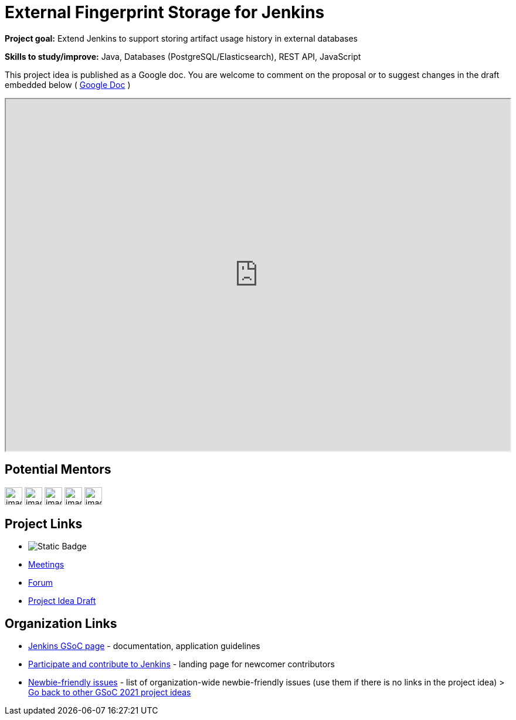 = External Fingerprint Storage for Jenkins 

*Project goal:* Extend Jenkins to support storing artifact usage history in external databases

*Skills to study/improve:* Java, Databases (PostgreSQL/Elasticsearch), REST API, JavaScript

This project idea is published as a Google doc. You are welcome to comment on the proposal or to suggest changes in the draft embedded below ( https://docs.google.com/document/d/178E_eKTPIO4gB4t9DvC2dbTHi5AlJ5thFUuM2z6xpqQ[Google Doc] )

++++
<iframe src="https://docs.google.com/document/d/178E_eKTPIO4gB4t9DvC2dbTHi5AlJ5thFUuM2z6xpqQ" width="100%" height="600px"></iframe>
++++


== Potential Mentors
[.avatar]
image:images:ROOT:avatars/[,width=30,height=30] 
image:images:ROOT:avatars/[,width=30,height=30] 
image:images:ROOT:avatars/[,width=30,height=30] 
image:images:ROOT:avatars/[,width=30,height=30] 
image:images:ROOT:avatars/[,width=30,height=30] 

== Project Links
* image:https://img.shields.io/badge/gitter-join_chat-light_green?link=https%3A%2F%2Fapp.gitter.im%2F%23%2Froom%2F%23jenkinsci_gsoc-sig%3Agitter.im[Static Badge]
* xref:gsoc:index.adoc#office-hours[Meetings]
* https://community.jenkins.io/c/contributing/gsoc[Forum]
* https://docs.google.com/document/d/178E_eKTPIO4gB4t9DvC2dbTHi5AlJ5thFUuM2z6xpqQ[Project Idea Draft]

== Organization Links 
* xref:gsoc:index.adoc[Jenkins GSoC page] - documentation, application guidelines
* xref:community:ROOT:index.adoc[Participate and contribute to Jenkins] - landing page for newcomer contributors
* https://issues.jenkins.io/issues/?jql=project%20%3D%20JENKINS%20AND%20status%20in%20(Open%2C%20%22In%20Progress%22%2C%20Reopened)%20AND%20labels%20%3D%20newbie-friendly%20[Newbie-friendly issues] - list of organization-wide newbie-friendly issues (use them if there is no links in the project idea)
> xref:2019/project-ideas[Go back to other GSoC 2021 project ideas]